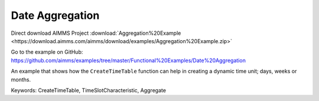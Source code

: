 Date Aggregation
================
.. meta::
   :keywords: CreateTimeTable, TimeSlotCharacteristic, Aggregate
   :description: An example that shows how the CreateTimeTable function can help in creating a dynamic time unit; days, weeks or months.

Direct download AIMMS Project :download:`Aggregation%20Example <https://download.aimms.com/aimms/download/examples/Aggregation%20Example.zip>`

Go to the example on GitHub:
https://github.com/aimms/examples/tree/master/Functional%20Examples/Date%20Aggregation

An example that shows how the ``CreateTimeTable`` function can help in creating a dynamic time unit; days, weeks or months.

Keywords:
CreateTimeTable, TimeSlotCharacteristic, Aggregate


